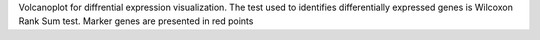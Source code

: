 Volcanoplot for diffrential expression visualization.
The test used to identifies differentially expressed genes is Wilcoxon Rank Sum test. 
Marker genes are presented in red points